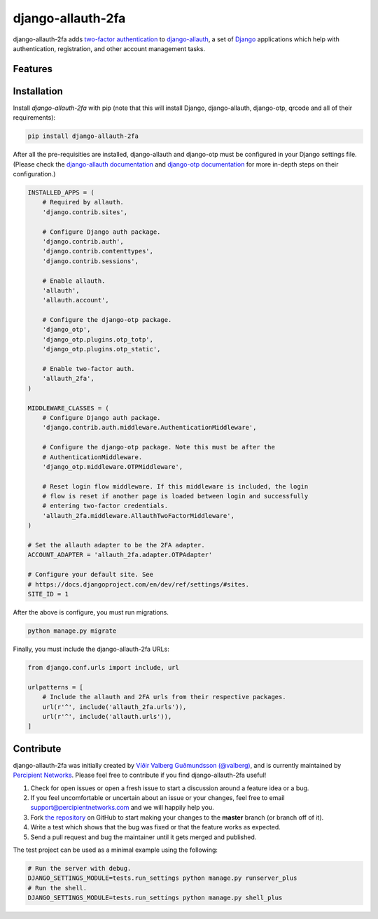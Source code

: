 django-allauth-2fa
==================

.. image:: https://travis-ci.org/percipient/django-allauth-2fa.svg?branch=master
    :target: https://travis-ci.org/percipient/django-allauth-2fa

django-allauth-2fa adds `two-factor authentication`_ to `django-allauth`_, a set
of `Django`_ applications which help with authentication, registration, and
other account management tasks.

.. _two-factor authentication: https://en.wikipedia.org/wiki/Multi-factor_authentication
.. _django-allauth: https://github.com/pennersr/django-allauth
.. _Django: https://www.djangoproject.com/

Features
--------



Installation
------------

Install `django-allauth-2fa` with pip (note that this will install Django,
django-allauth, django-otp, qrcode and all of their requirements):

.. _django-otp: https://bitbucket.org/psagers/django-otp/
.. _qrcode: https://github.com/lincolnloop/python-qrcode

.. code-block:: bash

    pip install django-allauth-2fa

After all the pre-requisities are installed, django-allauth and django-otp must
be configured in your Django settings file. (Please check the
`django-allauth documentation`_ and `django-otp documentation`_ for more
in-depth steps on their configuration.)

.. _django-allauth documentation: https://django-allauth.readthedocs.io/en/latest/installation.html
.. _django-otp documentation: http://pythonhosted.org/django-otp/overview.html#installation

.. code-block:: python

    INSTALLED_APPS = (
        # Required by allauth.
        'django.contrib.sites',

        # Configure Django auth package.
        'django.contrib.auth',
        'django.contrib.contenttypes',
        'django.contrib.sessions',

        # Enable allauth.
        'allauth',
        'allauth.account',

        # Configure the django-otp package.
        'django_otp',
        'django_otp.plugins.otp_totp',
        'django_otp.plugins.otp_static',

        # Enable two-factor auth.
        'allauth_2fa',
    )

    MIDDLEWARE_CLASSES = (
        # Configure Django auth package.
        'django.contrib.auth.middleware.AuthenticationMiddleware',

        # Configure the django-otp package. Note this must be after the
        # AuthenticationMiddleware.
        'django_otp.middleware.OTPMiddleware',

        # Reset login flow middleware. If this middleware is included, the login
        # flow is reset if another page is loaded between login and successfully
        # entering two-factor credentials.
        'allauth_2fa.middleware.AllauthTwoFactorMiddleware',
    )

    # Set the allauth adapter to be the 2FA adapter.
    ACCOUNT_ADAPTER = 'allauth_2fa.adapter.OTPAdapter'

    # Configure your default site. See
    # https://docs.djangoproject.com/en/dev/ref/settings/#sites.
    SITE_ID = 1

After the above is configure, you must run migrations.

.. code-block:: bash

    python manage.py migrate

Finally, you must include the django-allauth-2fa URLs:

.. code-block:: python

    from django.conf.urls import include, url

    urlpatterns = [
        # Include the allauth and 2FA urls from their respective packages.
        url(r'^', include('allauth_2fa.urls')),
        url(r'^', include('allauth.urls')),
    ]

Contribute
----------

django-allauth-2fa was initially created by
`Víðir Valberg Guðmundsson (@valberg)`_, and is currently maintained by
`Percipient Networks`_. Please feel free to contribute if you find
django-allauth-2fa useful!

#. Check for open issues or open a fresh issue to start a discussion
   around a feature idea or a bug.
#. If you feel uncomfortable or uncertain about an issue or your changes,
   feel free to email support@percipientnetworks.com and we will happily help you.
#. Fork `the repository`_ on GitHub to start making your changes to the
   **master** branch (or branch off of it).
#. Write a test which shows that the bug was fixed or that the feature
   works as expected.
#. Send a pull request and bug the maintainer until it gets merged and
   published.

The test project can be used as a minimal example using the following:

.. code-block:: bash

    # Run the server with debug.
    DJANGO_SETTINGS_MODULE=tests.run_settings python manage.py runserver_plus
    # Run the shell.
    DJANGO_SETTINGS_MODULE=tests.run_settings python manage.py shell_plus

.. _Víðir Valberg Guðmundsson (@valberg): https://github.com/valberg
.. _Percipient Networks: https://www.strongarm.io
.. _the repository: http://github.com/percipient/django-allauth-2fa
